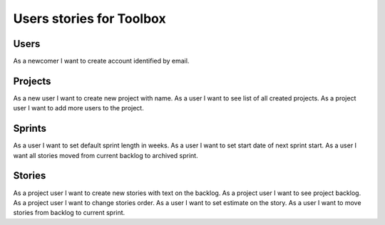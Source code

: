 Users stories for Toolbox
=========================


Users
-----

As a newcomer I want to create account identified by email.


Projects
--------

As a new user I want to create new project with name.
As a user I want to see list of all created projects.
As a project user I want to add more users to the project.


Sprints
-------

As a user I want to set default sprint length in weeks.
As a user I want to set start date of next sprint start.
As a user I want all stories moved from current backlog to archived sprint.

Stories
-------

As a project user I want to create new stories with text on the backlog.
As a project user I want to see project backlog.
As a project user I want to change stories order.
As a user I want to set estimate on the story.
As a user I want to move stories from backlog to current sprint.
